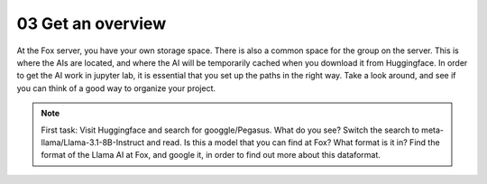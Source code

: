 03 Get an overview
==================
At the Fox server, you have your own storage space. There is also a common space for the group on the server. This is where the AIs are located, and where the AI will be temporarily cached when you download it from Huggingface. In order to get the AI work in jupyter lab, it is essential that you set up the paths in the right way. Take a look around, and see if you can think of a good way to organize your project. 

.. note::

   First task: Visit Huggingface and search for googgle/Pegasus. What do you see? Switch the search to meta-llama/Llama-3.1-8B-Instruct and read. Is this a model that you can find at Fox? What format is it in? Find the format of the Llama AI at Fox, and google it, in order to find out more about this dataformat. 

